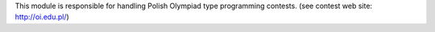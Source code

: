 This module is responsible for handling Polish Olympiad type
programming contests. (see contest web site: http://oi.edu.pl/)
